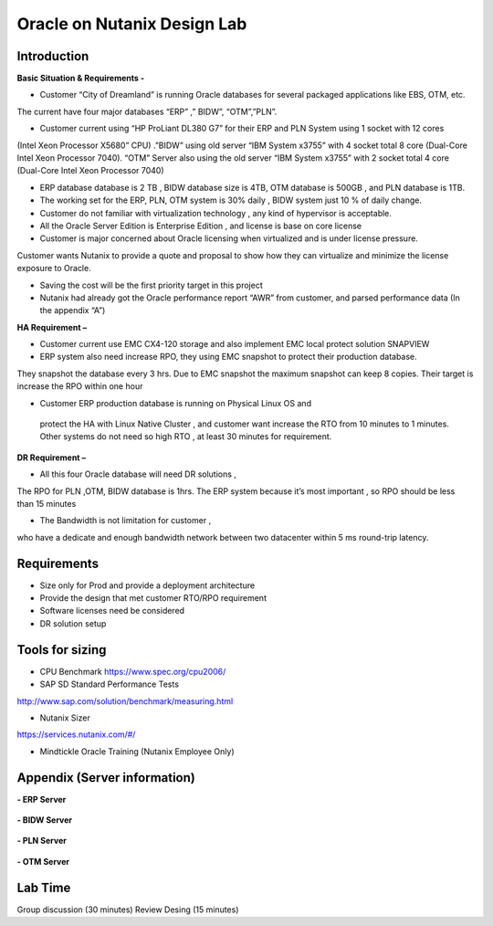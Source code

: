 .. Adding labels to the beginning of your lab is helpful for linking to the lab from other pages
.. _designlab1:

----------------------------
Oracle on Nutanix Design Lab
----------------------------

Introduction
++++++++++++

**Basic Situation & Requirements -**

- Customer “City of Dreamland” is running Oracle databases for several packaged applications like EBS, OTM, etc.
The current have four major databases “ERP” ,” BIDW”, “OTM”,”PLN”.

- Customer current using “HP ProLiant DL380 G7” for their ERP and PLN System using 1 socket with 12 cores
(Intel Xeon Processor X5680” CPU) .”BIDW” using old server “IBM System x3755” with 4 socket total 8 core
(Dual-Core Intel Xeon Processor 7040). “OTM” Server also using the old server “IBM System x3755” with 2 socket total 4 core
(Dual-Core Intel Xeon Processor 7040)

- ERP database database is 2 TB , BIDW database size is 4TB, OTM database is 500GB , and PLN database is 1TB.

- The working set for the ERP, PLN, OTM system is 30% daily , BIDW system just 10 % of daily change.

- Customer do not familiar with virtualization technology , any kind of  hypervisor is acceptable.

- All the Oracle Server Edition is Enterprise Edition , and license is base on core license

- Customer is major concerned about Oracle licensing when virtualized and is under license pressure.
Customer wants Nutanix to provide a quote and proposal to show how they can virtualize and minimize the
license exposure to Oracle.

- Saving the cost will be the first priority target in this project

- Nutanix had already got the Oracle performance report “AWR” from customer, and parsed performance data (In the appendix “A”)


**HA Requirement –**

- Customer current use EMC CX4-120 storage and also implement EMC local protect solution SNAPVIEW

- ERP system also need increase RPO, they using EMC snapshot to protect their production database.
They snapshot the database every 3 hrs. Due to EMC snapshot the maximum snapshot can keep 8 copies.
Their target is increase the RPO within one hour

- Customer ERP production database is running on Physical Linux OS and
 protect the HA with Linux Native Cluster , and customer want increase
 the RTO from 10 minutes to 1 minutes. Other systems do not need so high RTO ,
 at least 30 minutes for requirement.

**DR Requirement –**

- All this four Oracle database will need DR solutions ,
The RPO for PLN ,OTM, BIDW database is 1hrs.
The ERP system because it’s most important ,
so RPO should be less than 15 minutes

- The Bandwidth is not limitation for customer ,
who have a dedicate and enough bandwidth network between
two datacenter within 5 ms round-trip latency.


Requirements
++++++++++++

- Size only for Prod and provide a deployment architecture

- Provide the design that met customer RTO/RPO requirement

- Software licenses need be considered

- DR solution setup


Tools for sizing
++++++++++++++++

- CPU Benchmark https://www.spec.org/cpu2006/

- SAP SD Standard Performance Tests
http://www.sap.com/solution/benchmark/measuring.html

- Nutanix Sizer
https://services.nutanix.com/#/

- Mindtickle Oracle Training (Nutanix Employee Only)

Appendix (Server information)
++++++++


**- ERP Server**

.. figure:: images/ERP1.png

.. figure:: images/ERP2.png

**- BIDW Server**

.. figure:: images/BIDW1.png

.. figure:: images/BIDW2.png

**- PLN Server**

.. figure:: images/PLN1.png

.. figure:: images/PLN2.png

**- OTM Server**

.. figure:: images/OTM1.png

.. figure:: images/OTM2.png


Lab Time
++++++++
Group discussion (30 minutes)
Review Desing (15 minutes)
